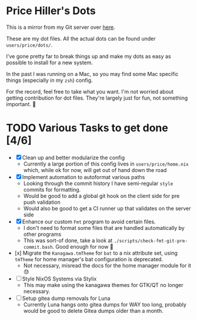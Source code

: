* Price Hiller's Dots
This is a mirror from my Git server over [[https://git.orion-technologies.io/Price/dots][here]].

These are my dot files. All the actual dots can be found under ~users/price/dots/~.

I've gone pretty far to break things up and make my dots as easy as possible to install for a
new system.

In the past I was running on a Mac, so you may find some Mac specific things (especially in my
~zsh~) config.

For the record, feel free to take what you want. I'm not worried about getting contribution for
dot files. They're largely just for fun, not something important. 🙂

* TODO Various Tasks to get done [4/6]
SCHEDULED: <2024-08-25 Sun>

- [X] Clean up and better modularize the config
  - Currently a large portion of this config lives in ~users/price/home.nix~ which, while ok for
    now, will get out of hand down the road
- [X] Implement automation to autoformat various paths
  - Looking through the commit history I have semi-regular ~style~ commits for formatting.
  - Would be good to add a global git hook on the client side for pre push validation
  - Would also be good to get a CI runner up that validates on the server side
- [X] Enhance our custom ~Fmt~ program to avoid certain files.
  - I don't need to format some files that are handled automatically by other programs
  - This was sort-of done, take a look at ~./scripts/check-fmt-git-pre-commit.bash~. Good enough
    for now 🤷
- [x] Migrate the ~Kanagawa.tmTheme~ for ~bat~ to a nix attribute set, using ~tmTheme~ for home manager's bat configuration is deprecated.
  - Not necessary, misread the docs for the home manager module for it 😓
- [ ] Style NixOS Systems via Stylix
  - This may make using the kanagawa themes for GTK/QT no longer necessary.
- [ ] Setup gitea dump removals for Luna
  - Currently Luna hangs onto gitea dumps for WAY too long, probably would be good to delete Gitea dumps older than a month.
